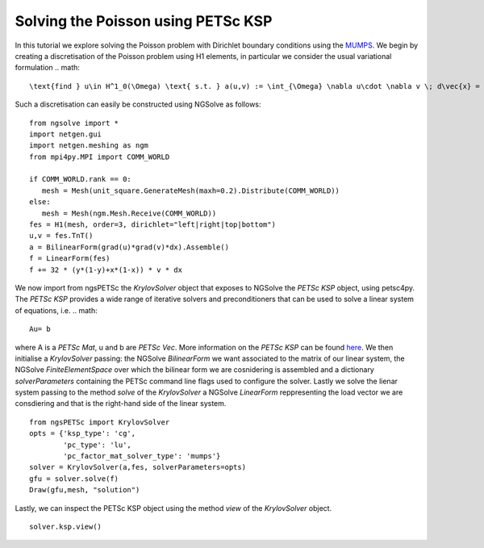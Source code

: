 Solving the Poisson using PETSc KSP
==============================================

In this tutorial we explore solving the Poisson problem with Dirichlet boundary conditions using the `MUMPS <https://mumps-solver.org/index.php>`__.
We begin by creating a discretisation of the Poisson problem using H1 elements, in particular we consider the usual variational formulation
.. math::

   \text{find } u\in H^1_0(\Omega) \text{ s.t. } a(u,v) := \int_{\Omega} \nabla u\cdot \nabla v \; d\vec{x} = L(v) := \int_{\Omega} fv\; d\vec{x}\qquad v\in H^1_0(\Omega).

Such a discretisation can easily be constructed using NGSolve as follows: ::

   from ngsolve import *
   import netgen.gui
   import netgen.meshing as ngm
   from mpi4py.MPI import COMM_WORLD

   if COMM_WORLD.rank == 0:
      mesh = Mesh(unit_square.GenerateMesh(maxh=0.2).Distribute(COMM_WORLD))
   else:
      mesh = Mesh(ngm.Mesh.Receive(COMM_WORLD))
   fes = H1(mesh, order=3, dirichlet="left|right|top|bottom")
   u,v = fes.TnT()
   a = BilinearForm(grad(u)*grad(v)*dx).Assemble()
   f = LinearForm(fes)
   f += 32 * (y*(1-y)+x*(1-x)) * v * dx

We now import from ngsPETSc the `KrylovSolver` object that exposes to NGSolve the `PETSc KSP` object, using petsc4py. 
The `PETSc KSP` provides a wide range of iterative solvers and preconditioners that can be used to solve a linear system of equations, i.e.
.. math::

   Au= b

where A is a `PETSc Mat`, u and b are `PETSc Vec`. More information on the `PETSc KSP` can be found `here <https://petsc.org/main/manual/ksp/>`__.
We then initialise a `KrylovSolver` passing: the NGSolve `BilinearForm` we want associated to the matrix of our linear system, the NGSolve `FiniteElementSpace` over which the bilinear form we are cosnidering is assembled and a dictionary `solverParameters` containing the PETSc command line flags used to configure the solver. 
Lastly we solve the lienar system passing to the method `solve` of the `KrylovSolver` a NGSolve `LinearForm` reppresenting the load vector we are consdiering and that is the right-hand side of the linear system. ::

   from ngsPETSc import KrylovSolver
   opts = {'ksp_type': 'cg',
           'pc_type': 'lu',
           'pc_factor_mat_solver_type': 'mumps'}  
   solver = KrylovSolver(a,fes, solverParameters=opts)
   gfu = solver.solve(f)
   Draw(gfu,mesh, "solution")

Lastly, we can inspect the PETSc KSP object using the method `view` of the `KrylovSolver` object. ::

   solver.ksp.view()
